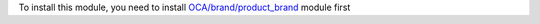 To install this module, you need to install 
`OCA/brand/product_brand <https://github.com/OCA/brand/tree/13.0/product_brand>`_ module first 

